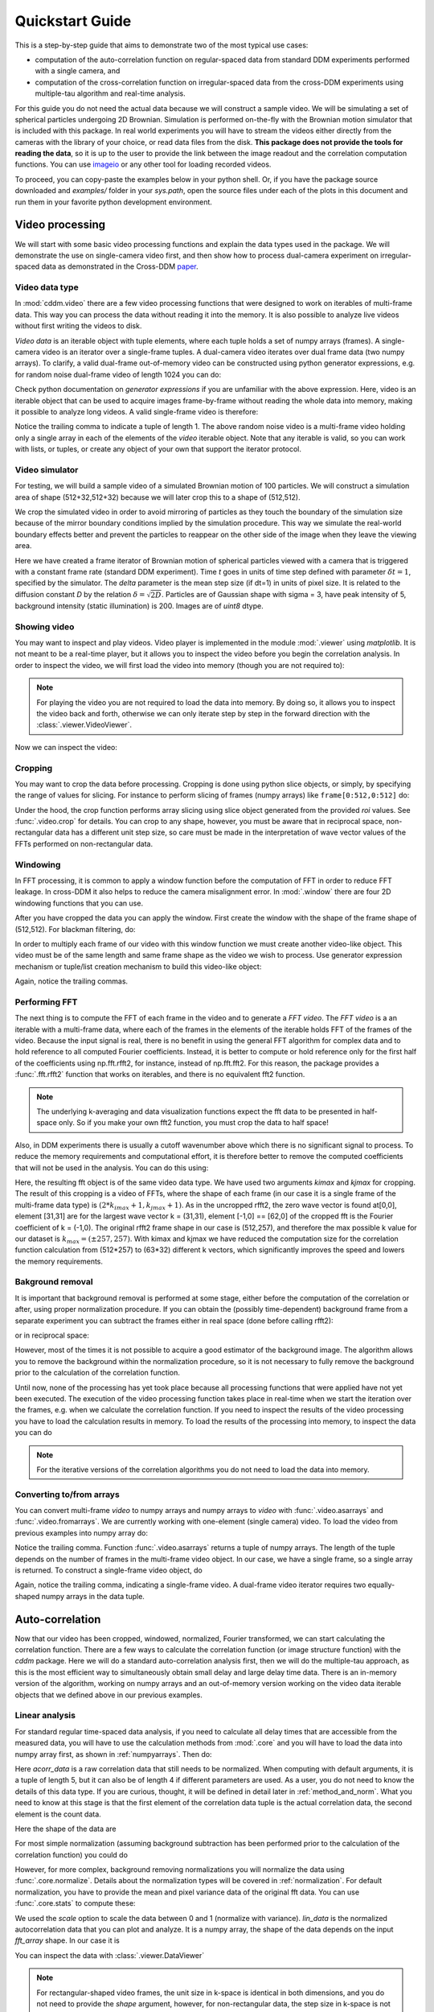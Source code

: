 .. _quickstart:

Quickstart Guide
================

This is a step-by-step guide that aims to demonstrate two of the most typical use cases:  

* computation of the auto-correlation function on regular-spaced data from standard DDM experiments performed with a single camera, and 
* computation of the cross-correlation function on irregular-spaced data from the cross-DDM experiments using multiple-tau algorithm and real-time analysis.

For this guide you do not need the actual data because we will construct a sample
video. We will be simulating a set of spherical particles undergoing 2D Brownian. Simulation is performed on-the-fly with the Brownian motion simulator that is included with this package. In real world experiments you will have to stream the videos either directly from the cameras with the library of your choice, or read data files from the disk. **This package does not provide the tools for reading the data**, so it is up to the user to provide the link between the image readout and the correlation computation functions. You can use imageio_ or any other tool for loading recorded videos.

To proceed, you can copy-paste the examples below in your python shell. Or, if you have the package source downloaded and *examples/* folder in your `sys.path`, open the source files under each of the plots in this document and run them in your favorite python development environment.

Video processing
----------------

We will start with some basic video processing functions and explain the data types used in the package. We will demonstrate the use on single-camera video first, and then show how to process dual-camera experiment on irregular-spaced data as demonstrated in the Cross-DDM paper_.

Video data type
+++++++++++++++

In :mod:`cddm.video` there are a few video processing functions that were designed to work on iterables of multi-frame data. This way you can process the data without reading it into the memory. It is also possible to analyze live videos without first writing the videos to disk.

*Video data* is an iterable object with tuple elements, where each tuple holds a set of numpy arrays (frames). A single-camera video is an iterator over a single-frame tuples. A dual-camera video iterates over dual frame data (two numpy arrays). To clarify, a valid dual-frame out-of-memory video can be constructed using python generator expressions, e.g. for random noise dual-frame video of length 1024 you can do: 

.. doctest::

   >>> import numpy as np
   >>> video = ((np.random.rand(512,512), np.random.rand(512,512)) for i in range(1024))

Check python documentation on *generator expressions* if you are unfamiliar with the above expression. Here, video is an iterable object that can be used to acquire images frame-by-frame without reading the whole data into memory, making it possible to analyze long videos. A valid single-frame video is therefore:

.. doctest::

   >>> video = ((np.random.rand(512,512),) for i in range(1024))

Notice the trailing comma to indicate a tuple of length 1. The above random noise video is a multi-frame video holding only a single array in each of the elements of the `video` iterable object. Note that any iterable is valid, so you can work with lists, or tuples, or create any object of your own that support the iterator protocol. 

Video simulator
+++++++++++++++

For testing, we will build a sample video of a simulated Brownian motion of 100 particles. We will construct a simulation area of shape (512+32,512+32) because we will later crop this to a shape of (512,512).

.. doctest::

   >>> from cddm.sim import plot_random_walk, seed
   >>> seed(0) #sets numba and numpy seeds for random number generators  
   >>> plot_random_walk(count = 1024, particles = 6, shape = (512+32,512+32)) 

.. plot:: examples/plots/plot_random_walk.py

   2D random walk simulation of 6 particles. Green dots indicate start positions, red dots are the end positions of the particles. 

We crop the simulated video in order to avoid mirroring of particles as they touch the boundary of the simulation size because of the mirror boundary conditions implied by the simulation procedure. This way we simulate the real-world boundary effects better and prevent the particles to reappear on the other side of the image when they leave the viewing area.

.. doctest::

   >>> from cddm.sim import simple_brownian_video, seed
   >>> seed(0) #sets numba and numpy seeds for random number generators
   >>> t = range(1024) #times at which to trigger the camera.
   >>> video = simple_brownian_video(t, shape = (512+32,512+32), 
   ...    delta = 2, dt = 1, particles = 100, background = 200, 
   ...    intensity = 5, sigma = 3)
 
Here we have created a frame iterator of Brownian motion of spherical particles viewed with a camera that is triggered with a constant frame rate (standard DDM experiment). Time `t` goes in units of time step defined with parameter :math:`\delta t = 1`, specified by the simulator. The `delta` parameter is the mean step size (if dt=1) in units of pixel size. It is related to the diffusion constant `D` by the relation :math:`\delta = \sqrt{2D}`. Particles are of Gaussian shape with sigma = 3, have peak intensity of 5, background intensity (static illumination) is 200. Images 
are of `uint8` dtype.

Showing video
+++++++++++++

You may want to inspect and play videos. Video player is implemented in the module :mod:`.viewer` using `matplotlib`. It is not meant to be a real-time player, but it allows you to inspect the video before you begin the correlation analysis. In order to inspect the video, we will first load the video into memory (though you are not required to):

.. doctest::
 
   >>> from cddm.video import load
   >>> video = load(video, 1024) #allows you to display progress bar
   >>> video = list(video) #or this
   >>> video = tuple(video) #or this

.. note::

   For playing the video you are not required to load the data into memory. By doing so, it allows you to inspect the video back and forth, otherwise we can only iterate step by step in the forward direction with the :class:`.viewer.VideoViewer`.

Now we can inspect the video:

.. doctest::
 
   >>> from cddm.viewer import VideoViewer
   >>> viewer = VideoViewer(video, count = 1024, vmin = 0, cmap = "gray")
   >>> viewer.show()

.. plot:: examples/video_simulator.py

   :class:`.viewer.VideoViewer` can be used to visualize the video (in memory or out-of-memory). 

.. seealso:: For real-time video visualizations see :ref:`live_video`.

Cropping
++++++++

You may want to crop the data before processing. Cropping is done using python slice objects, or simply, by specifying the range of values for slicing. For instance to perform slicing of frames (numpy arrays) like ``frame[0:512,0:512]`` do:

.. doctest::
 
   >>> from cddm.video import crop
   >>> video = crop(video, roi = ((0,512), (0, 512)))

Under the hood, the crop function performs array slicing using slice object generated from the provided `roi` values. See :func:`.video.crop` for details. You can crop to any shape, however, you must be aware that in reciprocal space, non-rectangular data has a different unit step size, so care must be made in the interpretation of wave vector values of the FFTs performed on non-rectangular data.

Windowing
+++++++++

In FFT processing, it is common to apply a window function before the computation of FFT in order to reduce FFT leakage. In cross-DDM it also helps to reduce the camera  misalignment error. In :mod:`.window` there are four 2D windowing functions that you can use.

.. doctest::

   >>> from cddm.window import plot_windows
   >>> plot_windows()

.. plot:: examples/plots/plot_windows.py
   
   There are four 2D windowing functions that you can use.
    
After you have cropped the data you can apply the window. First create the window with the shape of the frame shape of (512,512). For blackman filtering, do:

.. doctest::
 
   >>> from cddm.window import blackman
   >>> window = blackman((512,512))

In order to multiply each frame of our video with this window function we must create another video-like object. This video must be of the same length and same frame shape as the video we wish to process. Use generator expression mechanism or tuple/list creation mechanism to build this video-like object:

.. doctest::
 
   >>> window_video = ((window,),)* 1024
   >>> video = multiply(video, window_video)

Again, notice the trailing commas. 

Performing FFT
++++++++++++++

The next thing is to compute the FFT of each frame in the video and to generate a `FFT video`. The `FFT video` is a an iterable with a multi-frame data, where each of the frames in the elements of the iterable holds FFT of the frames of the video. Because the input signal is real, there is no benefit in using the general FFT algorithm for complex data and to hold reference to all computed Fourier coefficients. Instead, it is better to compute or hold reference only for the first half of the coefficients using np.fft.rfft2, for instance, instead of  np.fft.fft2. For this reason, the package provides a :func:`.fft.rfft2` function that works on iterables, and there is no equivalent fft2 function. 

.. note::

   The underlying k-averaging and data visualization functions expect the fft data to be presented in half-space only. So if you make your own fft2 function, you must crop the data to half space!

Also, in DDM experiments there is usually a cutoff wavenumber above which there is no significant signal to process. To reduce the memory requirements and computational effort, it is therefore better to remove the computed coefficients that will not be used in the analysis. You can do this using:

.. doctest::
 
   >>> from cddm.fft import rfft2
   >>> fft = rfft2(video, kimax = 31, kjmax = 31)

Here, the resulting fft object is of the same video data type. We have used two arguments `kimax` and `kjmax` for cropping. The result of this cropping is a video of FFTs, where the shape of each frame (in our case it is a single frame of the multi-frame data type) is :math:`(2*k_{imax}+1, k_{jmax} +1)`. As in the uncropped rfft2, the zero wave vector is found at[0,0], element [31,31] are for the largest wave vector k = (31,31), element [-1,0] == [62,0] of the cropped fft is the Fourier coefficient of k = (-1,0).  The original rfft2 frame shape in our case is (512,257), and therefore the max possible k value for our dataset is :math:`k_{max} = (\pm 257,257)`. With kimax and kjmax we have reduced the computation size for the correlation function calculation from (512*257) to (63*32) different k vectors, which significantly improves the speed and lowers the memory requirements.

.. plot:: examples/plots/plot_kmap.py

   We take only a small subset of the original k-values.

.. seealso:: :ref:`masking` demonstrates how to use more advanced k-masking features.

Bakground removal
+++++++++++++++++

It is important that background removal is performed at some stage, either before the computation of the correlation or after, using proper normalization procedure. If you can obtain the (possibly time-dependent) background frame from a separate experiment you can subtract the frames either in real space (done before calling rfft2):

.. doctest::
   
   >>> from cddm.video import subtract
   >>> background = np.zeros((512,512)) # zero background
   >>> background_video = ((background,),) * 1024
   >>> video = subtract(video, background_video)

or in reciprocal space:

.. doctest::

   >>> background = np.zeros((63,32)) + 0j # zero background
   >>> background_fft = ((background,),) * 1024 
   >>> fft = subtract(fft, background_fft)

However, most of the times it is not possible to acquire a good estimator of the background image. The algorithm allows you to remove the background within the normalization procedure, so it is not necessary to fully remove the background prior to the calculation of the correlation function. 

Until now, none of the processing has yet took place because all processing functions that were applied have not yet been executed. The execution of the video processing function takes place in real-time when we start the iteration over the frames, e.g. when we calculate the correlation function. If you need to inspect the results of the video processing you have to load the calculation results in memory. To load the results of the processing into memory, to inspect the data you can do

.. doctest::

   >>> fft = list(fft)
   >>> fft = tuple(fft) #or this

.. note::

   For the iterative versions of the correlation algorithms you do not need to load the data into memory.

.. _numpyarrays:

Converting to/from arrays
+++++++++++++++++++++++++

You can convert multi-frame `video` to numpy arrays and numpy arrays to `video` with :func:`.video.asarrays` and :func:`.video.fromarrays`. We are currently working with one-element (single camera) video. To load the video from previous examples into numpy array do:

.. doctest::

   >>> from cddm.video import fromarrays, asarrays
   >>> fft_array, = asarrays(fft, count = 1024) 

Notice the trailing comma.  Function :func:`.video.asarrays` returns a tuple of numpy arrays. The length of the tuple depends on the number of frames in the multi-frame video object. In our case, we have a single frame, so a single array is returned. To construct a single-frame video object, do

.. doctest::

   >>> fft_iter = fromarrays((fft_array,))

Again, notice the trailing comma, indicating a single-frame video. A dual-frame video iterator requires two equally-shaped numpy arrays in the data tuple.

Auto-correlation
----------------

Now that our video has been cropped, windowed, normalized, Fourier transformed, we can start calculating the correlation function. There are a few ways to calculate the correlation function (or image structure function) with the `cddm` package. Here we will do a standard auto-correlation analysis first, then we will do the multiple-tau approach, as this is the most efficient way to simultaneously obtain small delay and large delay time data. There is an in-memory version of the algorithm, working on numpy arrays and an out-of-memory version working on the video data iterable objects that we defined above in our previous examples.

.. _`linear_analysis`:

Linear analysis
+++++++++++++++

For standard regular time-spaced data analysis, if you need to calculate all delay times that are accessible from the measured data, you will have to use the calculation methods from :mod:`.core` and you will have to load the data into numpy array first, as shown in :ref:`numpyarrays`. Then do:

.. doctest::

   >>> from cddm.core import acorr, normalize, stats
   >>> acorr_data = acorr(fft_array)

Here `acorr_data` is a raw correlation data that still needs to be normalized. When computing with default arguments, it is a tuple of length 5, but it can also be of length 4 if different parameters are used. As a user, you do not need to know the details of this data type. If you are curious, thought, it will be defined in detail later in :ref:`method_and_norm`. What you need to know at this stage is that the first element of the correlation data tuple is the actual correlation data, the second element is the count data.

.. doctest::

   >>> corr = acorr_data[0]
   >>> count = acorr_data[1]

Here the shape of the data are

.. doctest::

   >>> corr.shape == (63,32,1024) and count.shape == (1024,)
   True

For most simple normalization (assuming background subtraction has been performed prior to the calculation of the correlation function) you could do

.. doctest::
  
   >>> normalized_data = corr/count

However, for more complex, background removing normalizations you will normalize the data using :func:`.core.normalize`. Details about the normalization types will be covered in :ref:`normalization`. For default normalization, you have to provide the mean and pixel variance data of the original fft data. You can use :func:`.core.stats` to compute these:

.. doctest::
   
   >>> bg, var = stats(fft_array)
   >>> lin_data = normalize(acorr_data, bg, var, scale = True)

We used the `scale` option to scale the data between 0 and 1 (normalize with variance). `lin_data` is the normalized autocorrelation data that you can plot and analyze. It is a numpy array, the shape of the data depends on the input `fft_array` shape. In our case it is

.. doctest::

   >>> lin_data.shape == (63,32,1024)
   True

You can inspect the data with :class:`.viewer.DataViewer`

.. doctest::

   >>> from cddm.viewer import DataViewer
   >>> viewer = DataViewer(shape = (512,512)) # shape not needed here
   >>> viewer.set_data(lin_data)
   >>> viewer.set_mask(k=25, angle = 0, sector = 30)
   True

.. note:: 

   For rectangular-shaped video frames, the unit size in k-space is identical in both dimensions, and you do not need to provide the `shape` argument, however, for non-rectangular data, the step size in k-space is not identical. The `shape` argument is used to calculate unit steps for proper k-visualization and averaging.

Now we can plot the data:

.. doctest::

   >>> viewer.plot()
   >>> viewer.show()

.. plot:: examples/auto_correlate.py

   :class:`.viewer.DataViewer` can be used to visualize the normalized correlation data. With sliders you can select the size of the wave vector `k`, angle of the wave vector with respect to the horizontal axis, and averaging sector. The resulting correlation function that is shown on the left subplot is a mean value of the computed correlation functions at the wave vectors that are marked in the right subplot.


.. seealso:: There is also :class:`.viewer.CorrViewer` that you can use to inspect raw correlation data.

Log averaging
+++++++++++++

Usually, when correlation function is exponentially decaying it is best to have data log spaced. You can average the linear data at larger time delays and do:

.. doctest::

   >>> t, log_data = log_average(lin_data)

Here, `t` is the log-spaced time delay array, `log_data` is the log-spaced correlation data. The first two axes are for the i- and j-indices of the wave vector k = (ki,kj), the last axis of `y` is the time-dependent correlation data. Therefore, to plot the computed correlation function as a function of time do:

.. doctest::

   >>> import matplotlib.pyplot as plt
   >>> for (i,j) in ((0,15),(-6,26), (6,26)):
   ...     ax = plt.semilogx(t,log_data[i,j], label =  "k = ({}, {})".format(i,j))
   >>> legend = plt.legend()
   >>> text = plt.xlabel("time delay")
   >>> text = plt.ylabel("G/Var")
   >>> plt.show()

.. plot:: examples/plots/plot_auto_correlate_data.py

   Log-spaced data example. In the first axis, you can access negative coefficients. 

That is it, you are done! Now you can save the data in the numpy data format for later use::

   >>> np.save("t.npy", t)
   >>> np.save("data.npy", log_data)

If you wish to analyze the data with some other tool (Mathematica, Origin) you will have to google for help on how to import the numpy binary data. Another option is to save as text files. But you have to do it index by index. For instance, to save the (4,8) k-value data, you can do::

   >>> i, j = 4, 8
   >>> np.savetxt("data_{}_{}.txt".format(i,j), log_data[i,j])

Now you can use your favorite tool for data analysis and fitting. But, most probably you will want to do some k-averaging. This will be covered in :ref:`k_averaging`, so keep reading.

Multitau analysis
+++++++++++++++++

Instead of doing the linear analysis and log averaging, you can use the multiple-tau algorithm to achieve similar results. In module :mod:`.multitau` there is a multitau version of the :func:`.core.acorr` called  :func:`.multitau.acorr_multi` that you can use. Here we will work with the iterative version :func:`.multitau.iacorr_multi` which works on data iterators.

.. note::

   There is also an iterative version of the :func:`.core.acorr` called :func:`.core.iacorr` that you can use for linear analysis on limited delay time range. See API, and extra examples in the source.

To perform multiple tau correlation analysis, you have to provide the FFT iterator and define how many frames to analyze

.. doctest::

   >>> from cddm.multitau import iacorr_multi
   >>> data, bg, var = iacorr_multi(fft, count = 1024)

The output of the :func:`.multitau.iacorr_multi`, by default, returns a data tuple with a structure that will be defined shortly, and two additional arrays (mean pixel value array and pixel variance array) that are needed for normalization. First, let us inspect the data using :class:`.viewer.MultitauViewer`

.. doctest::
   
   >>> from cddm.viewer import MultitauViewer
   >>> viewer = MultitauViewer(scale = True, shape = (512,512))
   >>> viewer.set_data(data, bg, var)
   >>> viewer.set_mask(k = 25, angle = 0, sector = 30)
   True

We used the `scale = True` option to normalize data to pixel variance value, which results in scaling the data between (0,1). 

.. note:: 

   For rectangular-shaped video frames, the unit size in k-space is identical in both dimensions, and you do not need to provide the `shape` argument, however, for non-rectangular data, the step size in k-space is not identical. The `shape` argument is used to calculate unit steps for proper k-visualization and averaging.

Plot the data:

.. doctest::

   >>> viewer.plot()
   >>> viewer.show()

.. plot:: examples/auto_correlate_multi.py

   :class:`.viewer.MultitauViewer` can be used to visualize the correlation data. With sliders you can select the size of the wave vector `k`, angle of the wave vector with respect to the horizontal axis, and averaging sector. The resulting correlation function that is shown on the left subplot is a mean value of the computed correlation functions at the wave vectors that are marked in the right subplot.



Multitau data
+++++++++++++

The multitau correlation data itself resides in a tuple of two elements

.. doctest::
 
   >>> lin_data, multi_level = data

Both `lin_data` and `multi_data` are the correlation data tuples as defined in :ref:`linear_analysis`. The actual correlation data is the first element

.. doctest::

   >>> corr_lin = lin_data[0]
   >>> corr_multi = multi_level[0]

The second element is the count data, which count the number of realizations of a given time delay, which is needed for the most basic normalization.

.. doctest::

   >>> count_lin = lin_data[1]
   >>> count_multi = multi_level[1]

Here the shape of the data are

.. doctest::

   >>> corr_lin.shape == (63,32,16) and count_lin.shape == (16,)
   True
   >>> corr_multi.shape == (6,63,32,16) and count_multi.shape == (6,16)
   True

The `lin_data` is the zero-th level of the multiple-tau data, while `multi_level` is the rest of the multi-level data. By default the size of each level in multilevel data is 16, so we have 16 time delays for each level, and there are 63 x 32 unique k values. The multi_level part of the data has 6 levels, the length of `corr_multi` varies, and depends on the length of the video. The rest of the data elements of the `lin_data` and `multi_data` are time-dependent sum of the signal squared and time-dependent sum of signal for each of the levels, which are needed for more advanced normalization. You do not need to know the exact structure, because you will not work with the raw correlation data, but you will use the provided normalization functions to convert this raw data into meaningful normalized correlation function.  


Merging multitau data
+++++++++++++++++++++

We can compare the results obtained from the multiple tau approach with the linear analysis and log averaging from the previous example. Fist we normalize the data:

.. doctest::

   >>> from cddm.multitau import normalize_multi, log_merge
   >>> lin_data, multi_level = normalize_multi(data, bg, var, scale = True)

Here, `lin_data` and `multi_level` are normalized correlation data (numpy arrays). One final step is to merge the multi_level part with the linear part into one continuous log-spaced data.

.. doctest::

   >>> x, y = log_merge(lin_data, multi_level)

Here, `x` is the log-spaced time delay array, `y` is the merged correlation data. 

.. plot:: examples/plots/plot_auto_correlate_raw.py

   All levels of the multilevel data and the merged data (black).

We can compare the log merged results with the log averaged results:

.. doctest::

   >>> for (i,j) in ((4,12),(-6,16)):
   ...    l = plt.semilogx(t,log_data[i,j], label =  "averaged k = ({}, {})".format(i,j) )
   ...    l = plt.semilogx(x,y[i,j], label =  "multitau k = ({}, {})".format(i,j) )
   >>> text = plt.xlabel("t")
   >>> text = plt.ylabel("G / Var")
   >>> legend = plt.legend()
   >>> plt.show()


.. plot:: examples/plots/plot_auto_correlate_multi_data.py

   Data obtained using multiple tau algorithm is comparable to the log averaged linear data. Slight discrepancy comes from the difference between the averaging performed with the :func:`.multitau.log_average` and the effective averaging of the multiple tau algorithm. 

As you can see, both yield similar results. Slight discrepancy comes from the difference between the averaging performed with the :func:`.multitau.log_average` and the effective averaging implied by the multiple tau algorithm.


Cross-correlation
-----------------

Cross correlation can be made on two different (or equal) sources of data. Normalized results of the cross-correlation performed on two equal datasets are identical to the result obtained form the auto-correlation function (slight discrepancy is due to data-dependent numerical error of the method), e.g.:

.. doctest::

   >>> from cddm.core import ccorr
   >>> bg, var = stats(fft_array, fft_array) 
   >>> ccorr_data = ccorr(fft_array, fft_array)
   >>> acorr_data = acorr(fft_array)
   >>> lin_data_cross = normalize(ccorr_data, bg, var, scale = True)
   >>> lin_data_auto  = normalize(acorr_data, bg, var, scale = True)
   >>> np.allclose(lin_data_auto, lin_data_cross, atol = 1e-4) #almost the same.
   True

Irregular-spaced data analysis
++++++++++++++++++++++++++++++

To compute the cross-correlation of randomly-triggered dual-camera videos, as demonstrated in the paper_, the computation is basically the same. Cross-correlation with irregular spaced data using multiple tau algorithm can be done in the following way. Import the tools needed:

.. doctest::

   >>> from cddm.viewer import MultitauViewer
   >>> from cddm.video import multiply,  crop
   >>> from cddm.window import blackman
   >>> from cddm.fft import rfft2
   >>> from cddm.multitau import iccorr_multi, normalize_multi, log_merge
   >>> from cddm.sim import simple_brownian_video, create_random_times1

Now, set up random time sequence and video of the simulated cross-DDM experiment

.. doctest::

   >>> t1, t2 = create_random_times1(1024,n = 16)
   >>> video = simple_brownian_video(t1,t2, shape = (512+32,512+32))
   >>> video = crop(video, roi = ((0,512), (0,512)))

Here the parameter `n` defines the random triggering scheme as explained in the paper_. The effective period of the trigger is in our case :math:`period = 2 * n`. We will apply some dust particles to each frame in order to simulate different static background on the two cameras. If your working directory is in the `examples` folder you can load dust images::

   >>> dust1 = plt.imread('data/dust1.png')[...,0] #float normalized to (0,1)
   >>> dust2 = plt.imread('data/dust2.png')[...,0]
   >>> dust = ((dust1,dust2),)*nframes
   >>> video = multiply(video, dust)

To view the two videos we can use the VideoViewer

.. doctest::

   >>> video = list(video) 
   >>> viewer1 = VideoViewer(video, count = 1024, id = 0, vmin = 0, cmap = "gray")
   >>> viewer1.show()
   >>> viewer2 = VideoViewer(video, count = 1024, id = 1, vmin = 0, cmap = "gray")
   >>> viewer2.show()

.. plot:: examples/dual_video_simulator.py

   Dust particles on the two cameras are different, which result in different background frames. 

Intensity jitter compensation
+++++++++++++++++++++++++++++

In cross-DDM, if you use a pulsed light source, and if you face issues with the stability of the intensity of the light source (intensity jitter), you can normalize each frame with respect to the mean value of the frame. This way you can avoid flickering effects, but you will introduce additional noise because of the randomness of the scattering process (randomness of the mean scattering value). 

.. doctest::
 
   >>> from cddm.video import normalize_video
   >>> video = normalize_video(video)

Pre-process the video and perform FFT

.. doctest::

   >>> window = blackman((512,512))
   >>> window_video = ((window,window),)*1024
   >>> video = multiply(video, window_video)
   >>> fft = rfft2(video, kimax =31, kjmax = 31)

Optionally, you can normalize for flickering effects in fft space, instead of normaliing in real space.

.. doctest::
 
   >>> from cddm.fft import normalize_fft
   >>> fft = normalize_fft(fft)
   >>> fft = list(fft) #not really needed if you are going to process fft only once

Again, do this only if you have problems with the stability of the light source.

Live analysis
+++++++++++++

To show live view of the computed correlation function during data iteration, we can pass the viewer as an argument to :func:`.multitau.iccorr_multi`:

.. doctest:: 
   
   >>> viewer = MultitauViewer(scale = True, shape = (512,512))
   >>> viewer.k = 15 #initial mask parameters,
   >>> viewer.sector = 30
   >>> data, bg, var = iccorr_multi(fft, t1, t2, period = 32, viewer  = viewer)

.. note:: 

   For rectangular-shaped video frames, the unit size in k-space is identical in both dimensions, and you do not need to provide the `shape` argument, however, for non-rectangular data, the step size in k-space is not identical. The `shape` argument is used to calculate unit steps for proper k-visualization and averaging.

.. plot:: examples/cross_correlate_multi_live.py

   You can see the computation in real-time. The rate of refresh can be tuned with the `viewer_interval` argument.

Note the `period` argument. You must provide the correct effective period of the random triggering of the cross-ddm experiment. The `bg` and `var` are now tuples of arrays of mean pixel and pixel variances of each of the two videos.

.. warning::

   Data will not be merged and processed correctly if the `period` argument does not match the period used in the experiment. Care must be taken not to mix up this parameter or `t1` and `t2` time sequences, as there is no easy way to determine the period from t1, and t2 parameters alone.

.. note::

   Live data view uses matplotlib for visualization, which is slow in rendering. It will significantly reduce the computational power. In numerically intensive experiments (high frame rate and large k-space) you will probably have to disable real-time rendering.

Merging multitau data
+++++++++++++++++++++

As for the auto correlation on regular spaced data, the irregular spaced data must be normalized and merged.

.. doctest::

   >>> from cddm.multitau import normalize_multi, log_merge
   >>> lin_data, multi_level = normalize_multi(data, bg, var, scale = True)

Here, `lin_data` and `multi_level` are normalized correlation data (numpy arrays). One final step is to merge the multi_level part with the linear part into one continuous log-spaced data.

.. doctest::

   >>> x, y = log_merge(lin_data, multi_level)

Here, `x` is the log-spaced time delay array, `y` is the merged correlation data. Raw data and the merged results is shown below. 

.. plot:: examples/plots/plot_cross_correlate_raw.py

   All levels of the multilevel data and the merged data (black).

.. _`k_averaging`:

Data analysis
-------------

Now that we have calculated the correlation function, it is time to do one final step: we need to analyze the data. First, to improve the statistics, it is wise to perform some sort of k-averaging over neighboring wave vectors. We have already used the `MultitauViewer` to visualize the data and do the averaging, so we can use the viewer to obtain the k-averaged data:

.. doctest:: 

   >>> ok = viewer.set_mask(k = 10, angle = 0, sector = 30)
   >>> if ok: # if mask is not empty, if valid k-value exist in the mask
   ...    k = viewer.get_k() #average value of the size of the wave vector
   ...    x, y = viewer.get_data() #averaged data

You have to do this index by index. Another way is to work with the normalized data and use the :func:`.map.k_select` generator function, like:

.. doctest:: 

   >>> from cddm.map import k_select
   >>> fast, slow = normalize_multi(data, bg, var, scale = True)
   >>> x,y = log_merge(fast, slow)
   >>> k_data = k_select(y, angle = 0, sector = 30, shape = (512,512))

Here, k_data is an iterator of (`k_avg`, `data_avg`) elements, where `k_avg` is the mean size of the wavevector and `data_avg` is the averaged data. You can save the averaged data to txt files. Example below will save all non-zero data at all k-values within the selection criteria defined above::

   >>> for (k_avg, data_avg) in k_data:
   ...    np.savetxt("data_{}.txt".format(k_avg), data_avg)

.. note:: 

   For rectangular-shaped video frames, the unit size in k-space is identical in both dimensions, and you do not need to provide the `shape` argument, however, for non-rectangular data, the step size in k-space is not identical. The `shape` argument is used to calculate unit steps for proper k-visualization and averaging.
  

In the examples in this guide we were simulating Brownian motion of particles, so the correlation function decays exponentially. The obtained relaxation rate is proportional to the square of the wave vector, so we can obtain the diffusion constant and compare the results with the theoretical prediction. See the source of the plots below to perform k-averaging and fitting in python. The example below demonstrates how to fit data, that was normalized with different normalization modes (see next section for details on normalization modes).

.. plot:: examples/cross_correlate_k_fit.py

   Results from the fitting of the cross-correlation function computed with :func:`.multitau.iccorr_multi` using subtract_background = False option. For this example, the *norm = 6* datapoint are closest to the theoretically predicted value shown in graph with the black line.

As can be seen, normalization with *norm = 7* appears to work best with this data. *norm = 7* normalization mode is the default mode used in the normalization procedure. It is a weighted normalization mode that works best on most data. It is computationally most complex, and there may be times when you will use different normalizations. These are explained in the next section.

.. _normalization:

Norm & Method
-------------

Correlation function can be computed and normalized with different normalization modes. This is controlled both in the computation functions, e.g. :func:`.core.acorr` and in the normalize functions, e.g. :func:`.core.normalize` with the `norm` flags. This works in combination with the method used in the calculation. Each of the computation functions accepts the `method` argument that controls the computation method. This way you can tune the accuracy and speed of the calculation of the correlation function. By now we have used the default values for the calculation methods and normalization modes, which work well for most data, but in some specific cases you might want to change these default settings.

In addition, the normalized data can be viewed in two different data representations, either with `mode = 'corr'` (the default representation), for standard correlation data representation, or `mode = 'diff'`, for difference (or image structure function) representation of the data. These options are explained in this section.

The methods
+++++++++++

When computing the correlation function there are three different methods to choose from:

* `method = 'corr'` for standard correlation :math:`C_k=\sum_i I_i I_{i+k}` (good for multiple tau algorithm on irregular spaced data)
* `method = 'fft'` computes :math:`C_k=\sum_i I_i I_{i+k}` through FFT (good for linear algorithm with regular spaced data)
* `method = 'diff'` for the differential algorithm :math:`D_k= \sum_i \left|I_i -I_{i+k}\right|^2` (good for multiple tau algorithm on irregular spaced data with norm = 1)

There are no restrictions in `norm` selection if you use the first two methods, the differential method, however, support `norm = 1` or `norm = 3` in cross-correlation analysis and `norm = 1` in auto-correlation analysis.

Norm flags
++++++++++

By default, computation and normalization is performed using

.. doctest:: 

   >>> from cddm.core import NORM_SUBTRACTED, NORM_WEIGHTED, NORM_STANDARD, NORM_STRUCTURED
   >>> norm = NORM_SUBTRACTED | NORM_WEIGHTED
   >>> norm == 7
   True

There is a helper function, to build normalization flags:

.. doctest:: 

   >>> from cddm.core import norm_flags
   >>> norm_flags(subtracted = True, weighted = True)
   7

When calculation of the correlation function is performed with `norm = NORM_SUBTRACTED | NORM_WEIGHTED` or with `norm = NORM_SUBTRACTED | NORM_STRUCTURED`, a full calculation is performed. This way it is possible to normalize the computed data with the :func:`.multitau.normalize` or :func:`.multitau.normalize_multi` functions in six different ways.

Standard normalization
''''''''''''''''''''''
For standard (non-weighted) normalization do:

* **standard** : `norm = NORM_STANDARD` (`norm = 1`), supported methods: `'corr'` and `'fft'` here we remove the baseline error introduced by the non-zero background frame, which produces an offset in the correlation data. For this to work, you must provide the background data to the :func:`.multitau.normalize_multi` or :func:`.core.normalize`.
* **structured** : `norm = NORM_STRUCTURED` (`norm = 2`), here we compensate the statistical error introduced at smaller delay times. Basically, we normalize the data as if we had calculated the cross-difference (structure) function instead of the cross-correlation. This requires one to calculate the delay-dependent squares of the intensities, so one extra channel, which slows down the computation when `method = 'corr' or 'fft'`.
* **subtracted standard** : `norm = NORM_STANDARD | NORM_SUBTRACTED ` (`norm = 5`), supported methods: `'corr'` and `'fft'`. Here we compensate for baseline error and for the linear error introduced by the not-known-in-advance background data. This requires one to track the delay-dependent sum of the data, so two extra channels.
* **subtracted structured** : `norm = NORM_STRUCTURED | NORM_SUBTRACTED` (`norm = 6`), which does both the *subtracted* and *structured* normalizations. Here, `'diff'` method is supported only in cross-analysis and not in auto-analysis. This is the most complex computation mode, as there are three additional channels to track.

`norm 2` or `norm 6` data are better for low lag times, while `norm 1` or `norm 5` have less noise and a more stable baseline at larger lag times. 

.. note:: 

   Since V0.3.0 there is also an experimental implementation of a compensated normalization. Use the `NORM_COMPENSATED` flag in conjunction with `NORM_STANDARD` and `NORM_STRUCTURED` to use it. Currently this normalization scheme works well for linear data, but it should not be used in multitau algorithms. Also note that in previous versions, the structured normalization was termed *compensated*. The naming changed in V0.3.0 in order to be consistent with the compensated normalization scheme that was established for photon correlation analysis.


Weighted normalization
''''''''''''''''''''''

There are two weighted normalization modes that are supported only for calculation methods: `'corr'` and `'fft'`. These are:

* **weighted** : `norm = NORM_WEIGHTED` (`norm = 3`). Performs weighted average of *structured* and *standard* normalized data. The weighting factor is to promote large delay data from *standard* data and short delay from *structured* data.
* **subtracted weighted** : `norm = NORM_SUBTRACTED | NORM_WEIGHTED` (`norm = 7`) Performs weighted average of *subtracted structured* and *subtracted standard* normalized data. The weighting factor is to promote large delay data from *standard* data and short delay from *structured* data.

To describe how these work internally, we will perform weighted normalization manually. First, data is normalized with structured (and background subtracted) and standard (and background subtracted) modes:

.. doctest::

   >>> lin_5, multi_5 = normalize_multi(data, bg, var, norm = 5, scale = True)
   >>> lin_6, multi_6 = normalize_multi(data, bg, var, norm = 6, scale = True)

Then, correlation data estimator is calculated from the structured data. Denoising is applied, data is clipped between (0,1) because we have scaled the data. If data is not scaled, you can use the :func:`core.scale_factor` to compute the proper scaling factor. Data is shaped so that it is monotonously decreasing:

.. doctest::
   
   >>> from cddm.avg import denoise, decreasing
   >>> x,y = log_merge(lin_6, multi_6)
   >>> y = denoise(decreasing(np.clip(denoise(y),0,1)))

This way we have built a correlation data estimator that is then used to interpolate weighting array. For linear part of the data you can build this using.

.. doctest::

   >>> from cddm.avg import weight_from_data, weighted_sum, log_interpolate
   >>> x_new = np.arange(lin_6.shape[-1])
   >>> w = weight_from_data(y, pre_filter = False)
   >>> w = log_interpolate(x_new, x, w)

Here we have used `pre_filter = False` option, because we have already filtered the data. With `pre_filter=True` same denoising is performed as in the example above. The calculated weight is for the standard data (norm = 5). The weight for the structured data is :math:`1 - w`. You can do the weighted sum:

.. doctest::

   >>> lin = weighted_sum(lin_5,lin_6, w)

For the multilevel part, the procedure is the same, except that the x coordinates for the interpolator are different. There is a helper function to build the x coordinates of the multilevel data:

.. doctest::

   >>> from cddm.multitau import t_multilevel
   >>> x_new = t_multilevel(multi_6.shape, period = 32) 
   >>> w = weight_from_data(y, pre_filter = False)
   >>> w = log_interpolate(x_new, x, w)
   >>> multi = weighted_sum(multi_5,multi_6, w)

for details, see source code in the example below. The weights `w`and `1 - w` are for norm = 5 and norm = 6 data, respectively.

.. plot:: examples/plots/plot_cross_correlate_weighted.py

    Demonstrates how to perform weighted sum of norm = 6 and norm = 6 data. First, norm 6 data is taken as a first estimator, data is denoised and weights are calculated and a weighted sum of norm 6 and norm 5 data is performed.

Note that for the calculation of the correlation data with e.g. :func:`.multitau.ccorr_multi`, `norm = NORM_SUBTRACTED | NORM_WEIGHTED` (`norm = 6`) is identical to `norm = NORM_SUBTRACTED | NORM_STRUCTURED` (`norm = 5`), and `norm = NORM_WEIGHTED` (`norm = 3`) is identical to `norm = NORM_STRUCTURED` (`norm = 2`). In the normalization, the results are different, as shown in graphs below.

.. note ::

   :data:`.core.NORM_WEIGHTED` is a shorthand for :data:`NORM_STANDARD|NORM_STRUCTURED`

Instead of manually calculating the weights, you can use the `norm` argument and pass it to the normalize functions, like: 

.. doctest:: 
   
   >>> i,j = 4,15
   >>> for norm in (1,2,3,5,6,7):
   ...    fast, slow = normalize_multi(data, bg, var, norm = norm, scale = True)
   ...    x,y = log_merge(fast, slow)
   ...    ax = plt.semilogx(x,y[i,j], label =  "norm = {}".format(norm) )
   >>> text = plt.xlabel("t")
   >>> text = plt.ylabel("G / Var")
   >>> legend = plt.legend()
   >>> plt.show()

.. plot:: examples/plots/plot_cross_correlate_multi_norm.py

   Normalization mode 6 works best for small time delays, mode 5 works best for large delays and is more noisy at smaller delays. Mode 7 is weighted sums of mode 5 and 6 and have a lower noise in general. Mode 3 is weighted sums of mode 1 and 2. Here, the main contribution of the noise comes from the background, so it is important that background subtraction is performed.

Auto background removal
'''''''''''''''''''''''

If you know which normalization mode you are going to use, you may reduce the computational effort in some cases. For instance, the main reason to use modes 5 and 6 (or 7) is to properly remove the two different background frames from both cameras. Usually, this background frame is not known until the experiment is finished, so the background subtraction is done after the calculation of the correlation function is performed. However, this requires that we track two extra channels that are measuring the delay-dependent data sum for each of the camera, or one additional channel that is measuring the delay-dependent sum of the squares of the data on both cameras. This significantly slows down the computation by a factor of 3 approximately.

One way to partially overcome this limitation is to use the `auto_background` option and to define a large enough `chunk_size`. 

.. doctest::

   >>> data, bg, var = iccorr_multi(fft, t1, t2, period = 32, chunk_size = 128, auto_background = True)

This way we have forced the algorithm to work with chunks of data of length 128, and to take the first chunk of data to calculate the background frames that are then used to subtract from the input video. This way we get a reasonably good estimator of the background, which reduces the need to use the NORM_SUBTRACTED flag for the normalization as shown below.

.. doctest:: 
   
   >>> i,j = 4,15
   >>> for norm in (1,2,3,5,6,7):
   ...    fast, slow = normalize_multi(data, bg, var, norm = norm, scale = True)
   ...    x,y = log_merge(fast, slow)
   ...    ax = plt.semilogx(x,y[i,j], label =  "norm = {}".format(norm) )
   >>> text = plt.xlabel("t")
   >>> text = plt.ylabel("G / Var")
   >>> legend = plt.legend()
   >>> plt.show()

.. plot:: examples/cross_correlate_multi_subtracted.py

   Background frame has been succesfuly subtracted and there is no real benefit in using the NORM_SUBTRACTED flag (norm = 5 or norm = 6), and we can work with NORM_STANDARD (norm = 1) or NORM_STRUCTURED (norm = 2).

.. note::
   
   If the background is properly subtracted before the calculation of the correlation function, the output of  `normalize` functions with norm = 1 and norm = 5 are identical, and the output of `normalize` function with norm = 1 and norm = 3 are identical, and so the output of norm = 2 is identical to norm = 6. In the case above, background has not been fully subtracted, so there is still a small difference.

In some experiments, it may be sufficient to work with norm = 1, and you can  work with::

   >>> data, bg, var = iccorr_multi(fft, t1, t2, period = 32, 
   ...         norm = NORM_STANDARD, chunk_size = 128, auto_background = True)

which will significantly improve the speed of computation, as there is no need to track the three extra channels. In case you do need the `structured` normalization, you can do:

   >>> data, bg, var = iccorr_multi(fft, t1, t2, period = 32, 
   ...         norm = NORM_STRUCTURED, chunk_size = 128, auto_background = True)

This will allow you to normalize either to `standard` or `structured`, but the computation is slower because of one extra channels that needs to be calculated.

.. note::

   In non-ergodic systems auto-background subtraction may not work sufficiently well, so you are encouraged to work with norm = 3 or 7  during the calculation, and later decide on the normalization procedure. You should calculate with norm < 3 only if you need to gain the speed, or to reduce the memory requirements.

.. _method_and_norm:

Representation modes 
++++++++++++++++++++

The `cddm` package defines two different correlation data representation modes. Either `mode = 'corr'` for  correlation mode or `mode = 'diff'` for image difference mode (typically used in standard DDM experiments). Both modes are equivalent and we can convert from the difference mode to the correlation mode. However, the computation with different methods yield different intermediate results. It is after we call the :func:`.core.normalize` that data become equivalent. This is demonstrated below.

Auto/Cross-correlation can be computed using direct calculation `method='corr'`, or using Circular-Convolution theorem by means of FFT transform `method='fft'`. For regular-spaced data and standard linear analysis , the 'fft' algorithm is usually the fastest, and is used by default. The output of `ccorr` and `acorr` functions depend on the method used. For `method='corr'` and `method='fft'`, the output of `acorr` is

.. doctest::

   >>> acorr_data = acorr(fft_array, method = "fft") #or method = "corr"
   >>> corr, count, square_sum, data_sum, _ = acorr_data

while the output of `ccorr is`

.. doctest::

   >>> ccorr_data = ccorr(fft_array, fft_array, method = "fft") #or method = "corr"
   >>> corr, count, square_sum, data_sum_1, data_sum_2 = ccorr_data

Here, corr is the actual correlation data, count is the delay time occurrence data, which you need for normalization. square_sum and data_sum are arrays or NoneTypes, and are calculated if specified by the norm flag. If NORM_STRUCTURED flag is set, square_sum is calculated, if NORM_SUBTRACTED flag is set, data_sums are calculated. 

If you choose to work with the differential algorithm `method='diff'`, then  NORM_STRUCTURED must be defined, although no square_sums are calculated. This is because the results of the differential algorithm is already the structured version of the correlation. Also, for auto correlation calculation, there is no need to perform background subtraction, so the method may only be used with the `norm = 2` option. Now we have

.. doctest::

   >>> adiff_data = acorr(fft_array, method = "diff", norm = 2)
   >>> diff, count, _, _ = adiff_data

The last two elements of the tuple are NoneTypes, whereas in the case of cross-difference, these are defined if norm = 6

.. doctest::
   
   >>> cdiff_data = ccorr(fft_array, fft_array, method = "diff", norm = 6)
   >>> diff, count, data_sum1, data_sum2 = ccorr(fft_array, fft_array, method = "diff", norm = 6)

Here, `diff` is the computed difference data. When you perform the normalization of this data, by default it computes the correlation function from the calculated difference data. You can view the computed data using `difference mode`, if you prefer the visualization of the image structure function instead of the correlation function:

.. doctest::
   
   >>> b, v = stats(fft_array)
   >>> for data, method in zip((acorr_data, adiff_data),("corr","diff")):
   ...     for mode in ("diff", "corr"):
   ...         data_lin = normalize(data, b, v, mode = mode, scale = True, norm = 2)
   ...         l = plt.semilogx(data_lin[4,12], label = "mode = {}; method = {}".format(mode, method))
   >>> legend = plt.legend()
   >>> plt.show()

.. plot:: examples/plots/plot_method_and_mode.py

   Auto-correlation performed with different calculation methods and normalized with different modes are all equivalent representations.

Binning & Error
---------------

Here we will briefly cover the binning modes and the error of the obtained correlation functions with different binning options. In multiple-tau algorithm the binning option defines how the data in each of the levels is calculated. With `binning=1` (:data:`.multitau.BINNING_MEAN`) average two measurements when adding to the next level of the correlator. With `binning=0` (:data:`.multitau.BINNING_FIRST`) use only the first value when adding to the next level. With `binning=2` (:data:`.multitau.BINNING_CHOOSE`) randomly select value when adding to the next level of the correlator. Default value is `binning=1` (:data:`.multitau.BINNING_MEAN`), except if `method='diff'`, where `binning=0` (:data:`.multitau.BINNING_FIRST`) is default, as here the averaging is not supported. 

With `binning=1` the statistical noise is significantly lower than with the other two binning options, at the cost of some slight systematic error introduced by the averaging. The size of this error is small if `level_size` is large enough. `binning=2` (:data:`.multitau.BINNING_CHOOSE`) is considered experimental. The random selection is expected to remove oscillations in correlation function because of signal beating in some experiments (particle flow with oscillating correlations). Note that you should generally use `binning=1` (:data:`.multitau.BINNING_MEAN`), except in case you use `method='diff'`, which does not support averaging. 

Using `binning=0` completely removes the systematic error at the cost of increasing the statistical error. This is demonstrated in the example below. Please read the source code for details.

.. plot:: examples/cross_correlate_error.py

   Calculation of the standard deviation of data points. Several runs of the same experiment were performed to obtain different realizations of the calculated correlation function. Top graph is for binning = 0, lower graph is for binning = 1 in both the calculation and data merging steps. See source code for details. When the decay of the correlation function is shorter than the effective period of the triggering of the irregular time-spaced correlation calculation, the collected datapoint are statistically independent and there is a simple error-model estimator (in black) that compares well with the actual data point error (in color).
 

.. _`live_video`:

Live video
----------

In Cross-DDM experiments it is important that cameras are properly aligned and in focus. For this you need a live video preview. There are some helper functions for visualizing frame difference, fft or plain video. For this to work you really should be using `cv2` or `pyqtgraph`, because these libraries are better suited for real-time visualization of videos, so you should first install these. If you have them installed, take the library of choice::

   >>> previous = cddm.conf.set_showlib("cv2")
   >>> previous = cddm.conf.set_showlib("pyqtgraph") #or
   
Now, we have a dual-frame video object from our previous example, so we can prepare new video iterator that will show the video (first camera), difference, and fft (second camera)

.. doctest::

   >>> from cddm.video import show_video, show_diff, show_fft
   >>> video = show_video(video, id = 0) #first camera
   >>> video = show_diff(video)
   >>> video = show_fft(video, id = 1) #second camera

The above show functions prepare the plotting library, but do not yet draw to it, you have to call :func:`.video.play` with the desired frame rate to create a new video iterator that draws images when iterating over it

.. doctest:: 

   >>> video = play(video, fps = 100)

Now to show this video iterator, just load it into memory, or iterate over the frames:

.. doctest:: 

   >>> for frames in video:
   ...    pass


.. note::

   The `fps` option should be set to the desired fps of your camera acquisition. Images are drawn only if the resources to perform the visualization are available (drawing is fast enough). Otherwise the frames will not be drawn. The iterator will go through all data, but frames will only be displayed if there are enough resources to complete this task.

.. _masking:

Data masking
------------

Sometimes, you may not want to compute the correlation function for the rectangular k-space area defined by the kimax and kjmax parameters of the :func:`.fft.rfft2` function, but you may want to focus the analysis on a subset of k-values. This can be done most easily by video masking. You must define a boolean array with ones defined at k-indices where the correlation function needs to be calculated. For instance, to calculate data only along a given sector of k-values, you can build the mask with:

.. doctest::

   >>> from cddm.map import k_indexmap, plot_indexmap
   >>> kmap = k_indexmap(63,32, angle = 0, sector = 90)
   >>> m = (kmap >= 20) & (kmap <= 30)
   >>> plot_indexmap(m) 
   >>> plt.show()

.. plot:: examples/mask_array.py

   Example FFT mask array.

Here we have constructed the k-mask with a shape of (63,32) because this is the shape of the fft data array. Of course you can construct any valid boolean mask that defines the selected k-values of your input data. To apply this mask to the input data there are two options. You can mask the data with :func:`.video.mask`

.. doctest::

   >>> from cddm.video import mask
   >>> fft_masked = mask(fft, mask = m)

If you want to use the viewer, you will have to provide the mask to the viewer as well

.. doctest::

   >>> viewer = MultitauViewer(scale = True, mask = m, shape = (512,512))
   >>> viewer.k = 25 #central k 
   >>> viewer.sector = 180 #average over all phi space.

.. note:: 

   For rectangular-shaped video frames, the unit size in k-space is identical in both dimensions, and you do not need to provide the `shape` argument, however, for non-rectangular data, the step size in k-space is not identical. The `shape` argument is used to calculate unit steps for proper k-visualization and averaging.

Now you can calculate the masked fft data.

.. doctest::

   >>> data, bg, var = iccorr_multi(fft_masked, t1, t2, period = 32, 
   ...   level_size = 16, viewer = viewer)

.. plot:: examples/cross_correlate_multi_masked.py

   Because we have computed data over a sector of width 90 degrees, we average only over the computed data values (marked with yellow dots in graph right).

If you are working with the iterative algorithm, instead of fft masking of the input data, you can provide the mask parameter to the compute functions. E.g.:

.. doctest::

   >>> data, bg, var = iccorr_multi(fft, t1, t2, period = 32, mask = m,
   ...   level_size = 16)

Note that here we use the original fft (unmasked) data. The actual output data in this case is a complete-sized array, with np.nan values where the computation mask was non-positive. Regardless of the approach used, if you are doing k-selection, you have to provide the mask parameter as well:

.. doctest:: 

   >>> fast, slow = normalize_multi(data, bg, var, scale = True)
   >>> x,y = log_merge(fast, slow)
   >>> k_data = k_select(y, angle = 0, sector = 30, shape = (512,512), mask = m)

That is it, we have shown almost all features of the package. You can learn about some more specific use cases by browsing and reading the rest of the examples in the source. Also read the :ref:`optimization` for running options and tips.


.. _imageio: https://github.com/imageio/imageio
.. _paper: https://doi.org/10.1039/C9SM00121B
